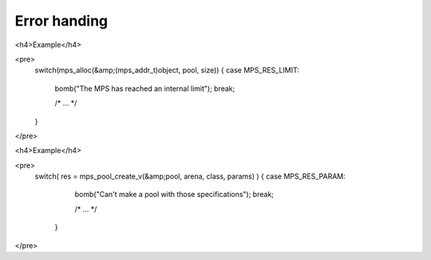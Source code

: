 .. _topic-error:

Error handing
=============




<h4>Example</h4>

<pre>
  switch(mps_alloc(&amp;(mps_addr_t)object, pool, size)) {
  case MPS_RES_LIMIT:
    bomb("The MPS has reached an internal limit");
    break;

    /* ... */

  }
</pre>



<h4>Example</h4>

<pre>
  switch( res = mps_pool_create_v(&amp;pool, arena, class, params) ) {
  case MPS_RES_PARAM:
    bomb("Can't make a pool with those specifications");
    break;

    /* ... */

   }
</pre>
